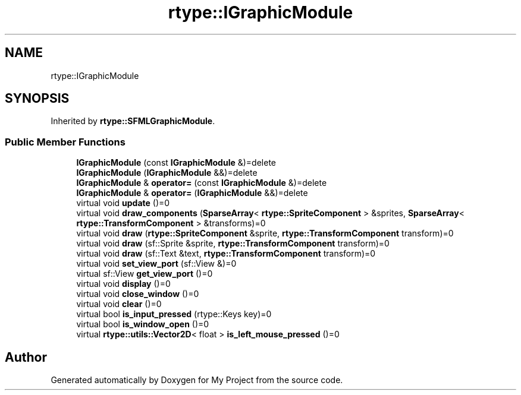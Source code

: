 .TH "rtype::IGraphicModule" 3 "Fri Jan 12 2024" "My Project" \" -*- nroff -*-
.ad l
.nh
.SH NAME
rtype::IGraphicModule
.SH SYNOPSIS
.br
.PP
.PP
Inherited by \fBrtype::SFMLGraphicModule\fP\&.
.SS "Public Member Functions"

.in +1c
.ti -1c
.RI "\fBIGraphicModule\fP (const \fBIGraphicModule\fP &)=delete"
.br
.ti -1c
.RI "\fBIGraphicModule\fP (\fBIGraphicModule\fP &&)=delete"
.br
.ti -1c
.RI "\fBIGraphicModule\fP & \fBoperator=\fP (const \fBIGraphicModule\fP &)=delete"
.br
.ti -1c
.RI "\fBIGraphicModule\fP & \fBoperator=\fP (\fBIGraphicModule\fP &&)=delete"
.br
.ti -1c
.RI "virtual void \fBupdate\fP ()=0"
.br
.ti -1c
.RI "virtual void \fBdraw_components\fP (\fBSparseArray\fP< \fBrtype::SpriteComponent\fP > &sprites, \fBSparseArray\fP< \fBrtype::TransformComponent\fP > &transforms)=0"
.br
.ti -1c
.RI "virtual void \fBdraw\fP (\fBrtype::SpriteComponent\fP &sprite, \fBrtype::TransformComponent\fP transform)=0"
.br
.ti -1c
.RI "virtual void \fBdraw\fP (sf::Sprite &sprite, \fBrtype::TransformComponent\fP transform)=0"
.br
.ti -1c
.RI "virtual void \fBdraw\fP (sf::Text &text, \fBrtype::TransformComponent\fP transform)=0"
.br
.ti -1c
.RI "virtual void \fBset_view_port\fP (sf::View &)=0"
.br
.ti -1c
.RI "virtual sf::View \fBget_view_port\fP ()=0"
.br
.ti -1c
.RI "virtual void \fBdisplay\fP ()=0"
.br
.ti -1c
.RI "virtual void \fBclose_window\fP ()=0"
.br
.ti -1c
.RI "virtual void \fBclear\fP ()=0"
.br
.ti -1c
.RI "virtual bool \fBis_input_pressed\fP (rtype::Keys key)=0"
.br
.ti -1c
.RI "virtual bool \fBis_window_open\fP ()=0"
.br
.ti -1c
.RI "virtual \fBrtype::utils::Vector2D\fP< float > \fBis_left_mouse_pressed\fP ()=0"
.br
.in -1c

.SH "Author"
.PP 
Generated automatically by Doxygen for My Project from the source code\&.
